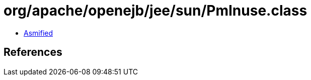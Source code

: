 = org/apache/openejb/jee/sun/PmInuse.class

 - link:PmInuse-asmified.java[Asmified]

== References

